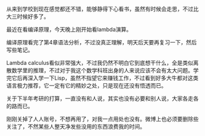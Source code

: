 #+OPTIONS: ^:{} _:{} num:t toc:t
#+INCLUDE "../../../Layout/CSS/diary.org"
#+title:

从来到学校到现在感觉都还不错，能够静得下心看书，虽然有时候会走思，不过比大三时候好多了。

最近在看编译原理，今天晚上刚开始看lambda演算。

编译原理看完了第4章语法分析，不过没真正理解，明天后天要再复习一下，然后写些笔记。

Lambda calculus看似非常强大，不过我仍然不明白它到底想干什么，全是类似离散数学里的推理，不过对于我这个数学科班出身的人来说应该不会有太大问题。学完它后再深入学一下Lisp，虽然不指望它来赚钱工作，不过看到好多大牛都对这类语言极力推荐，它一定有它的精妙之处，只是现在还没有悟透而已。

关于下半年考研的打算，一直没有和人说，其实也没有必要和别人说，大家各走各的路而已。

刚刚关掉了人人账号，不想再用了，对我一点用处也没有。微博上也必须要删除些关注了，不然某些人整天净发些没用的东西浪费我的时间。
